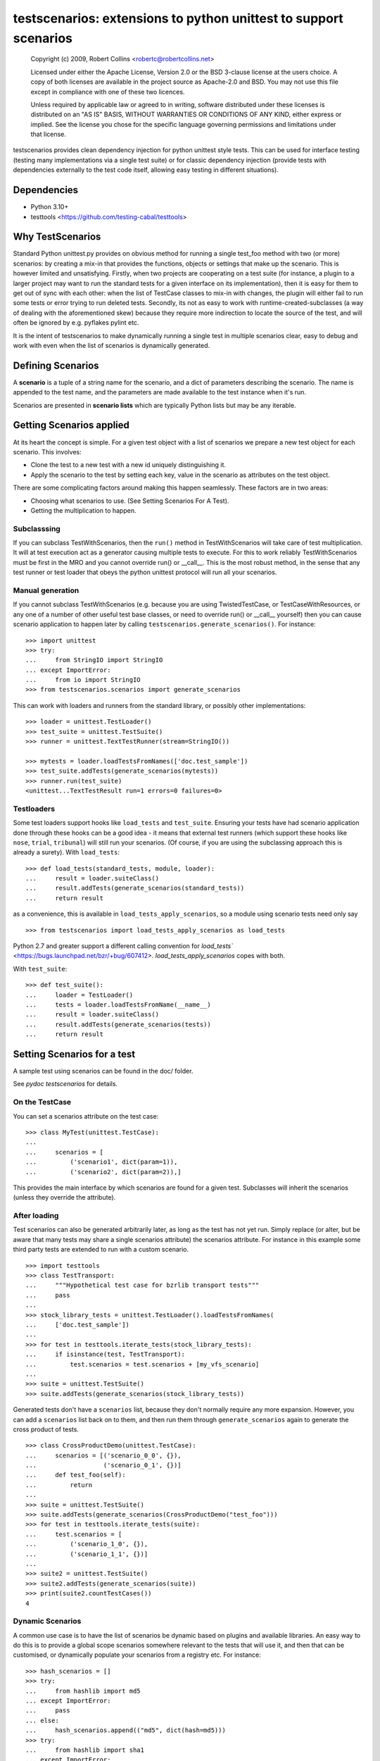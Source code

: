 *****************************************************************
testscenarios: extensions to python unittest to support scenarios
*****************************************************************

  Copyright (c) 2009, Robert Collins <robertc@robertcollins.net>
  
  Licensed under either the Apache License, Version 2.0 or the BSD 3-clause
  license at the users choice. A copy of both licenses are available in the
  project source as Apache-2.0 and BSD. You may not use this file except in
  compliance with one of these two licences.
  
  Unless required by applicable law or agreed to in writing, software
  distributed under these licenses is distributed on an "AS IS" BASIS, WITHOUT
  WARRANTIES OR CONDITIONS OF ANY KIND, either express or implied.  See the
  license you chose for the specific language governing permissions and
  limitations under that license.


testscenarios provides clean dependency injection for python unittest style
tests. This can be used for interface testing (testing many implementations via
a single test suite) or for classic dependency injection (provide tests with
dependencies externally to the test code itself, allowing easy testing in
different situations).

Dependencies
============

* Python 3.10+
* testtools <https://github.com/testing-cabal/testtools>


Why TestScenarios
=================

Standard Python unittest.py provides on obvious method for running a single
test_foo method with two (or more) scenarios: by creating a mix-in that
provides the functions, objects or settings that make up the scenario. This is
however limited and unsatisfying. Firstly, when two projects are cooperating
on a test suite (for instance, a plugin to a larger project may want to run
the standard tests for a given interface on its implementation), then it is
easy for them to get out of sync with each other: when the list of TestCase
classes to mix-in with changes, the plugin will either fail to run some tests
or error trying to run deleted tests. Secondly, its not as easy to work with
runtime-created-subclasses (a way of dealing with the aforementioned skew)
because they require more indirection to locate the source of the test, and will
often be ignored by e.g. pyflakes pylint etc.

It is the intent of testscenarios to make dynamically running a single test
in multiple scenarios clear, easy to debug and work with even when the list
of scenarios is dynamically generated.


Defining Scenarios
==================

A **scenario** is a tuple of a string name for the scenario, and a dict of
parameters describing the scenario.  The name is appended to the test name, and
the parameters are made available to the test instance when it's run.

Scenarios are presented in **scenario lists** which are typically Python lists
but may be any iterable.


Getting Scenarios applied
=========================

At its heart the concept is simple. For a given test object with a list of
scenarios we prepare a new test object for each scenario. This involves:

* Clone the test to a new test with a new id uniquely distinguishing it.
* Apply the scenario to the test by setting each key, value in the scenario
  as attributes on the test object.

There are some complicating factors around making this happen seamlessly. These
factors are in two areas:

* Choosing what scenarios to use. (See Setting Scenarios For A Test).
* Getting the multiplication to happen. 

Subclasssing
++++++++++++

If you can subclass TestWithScenarios, then the ``run()`` method in
TestWithScenarios will take care of test multiplication. It will at test
execution act as a generator causing multiple tests to execute. For this to 
work reliably TestWithScenarios must be first in the MRO and you cannot
override run() or __call__. This is the most robust method, in the sense
that any test runner or test loader that obeys the python unittest protocol
will run all your scenarios.

Manual generation
+++++++++++++++++

If you cannot subclass TestWithScenarios (e.g. because you are using
TwistedTestCase, or TestCaseWithResources, or any one of a number of other
useful test base classes, or need to override run() or __call__ yourself) then 
you can cause scenario application to happen later by calling
``testscenarios.generate_scenarios()``. For instance::

  >>> import unittest
  >>> try:
  ...     from StringIO import StringIO
  ... except ImportError:
  ...     from io import StringIO
  >>> from testscenarios.scenarios import generate_scenarios

This can work with loaders and runners from the standard library, or possibly other
implementations::

  >>> loader = unittest.TestLoader()
  >>> test_suite = unittest.TestSuite()
  >>> runner = unittest.TextTestRunner(stream=StringIO())

  >>> mytests = loader.loadTestsFromNames(['doc.test_sample'])
  >>> test_suite.addTests(generate_scenarios(mytests))
  >>> runner.run(test_suite)
  <unittest...TextTestResult run=1 errors=0 failures=0>

Testloaders
+++++++++++

Some test loaders support hooks like ``load_tests`` and ``test_suite``.
Ensuring your tests have had scenario application done through these hooks can
be a good idea - it means that external test runners (which support these hooks
like ``nose``, ``trial``, ``tribunal``) will still run your scenarios. (Of
course, if you are using the subclassing approach this is already a surety).
With ``load_tests``::

  >>> def load_tests(standard_tests, module, loader):
  ...     result = loader.suiteClass()
  ...     result.addTests(generate_scenarios(standard_tests))
  ...     return result

as a convenience, this is available in ``load_tests_apply_scenarios``, so a
module using scenario tests need only say ::

  >>> from testscenarios import load_tests_apply_scenarios as load_tests

Python 2.7 and greater support a different calling convention for `load_tests``
<https://bugs.launchpad.net/bzr/+bug/607412>.  `load_tests_apply_scenarios`
copes with both.

With ``test_suite``::

  >>> def test_suite():
  ...     loader = TestLoader()
  ...     tests = loader.loadTestsFromName(__name__)
  ...     result = loader.suiteClass()
  ...     result.addTests(generate_scenarios(tests))
  ...     return result


Setting Scenarios for a test
============================

A sample test using scenarios can be found in the doc/ folder.

See `pydoc testscenarios` for details.

On the TestCase
+++++++++++++++

You can set a scenarios attribute on the test case::

  >>> class MyTest(unittest.TestCase):
  ...
  ...     scenarios = [
  ...         ('scenario1', dict(param=1)),
  ...         ('scenario2', dict(param=2)),]

This provides the main interface by which scenarios are found for a given test.
Subclasses will inherit the scenarios (unless they override the attribute).

After loading
+++++++++++++

Test scenarios can also be generated arbitrarily later, as long as the test has
not yet run. Simply replace (or alter, but be aware that many tests may share a
single scenarios attribute) the scenarios attribute. For instance in this
example some third party tests are extended to run with a custom scenario. ::

  >>> import testtools
  >>> class TestTransport:
  ...     """Hypothetical test case for bzrlib transport tests"""
  ...     pass
  ...
  >>> stock_library_tests = unittest.TestLoader().loadTestsFromNames(
  ...     ['doc.test_sample'])
  ...
  >>> for test in testtools.iterate_tests(stock_library_tests):
  ...     if isinstance(test, TestTransport):
  ...         test.scenarios = test.scenarios + [my_vfs_scenario]
  ...
  >>> suite = unittest.TestSuite()
  >>> suite.addTests(generate_scenarios(stock_library_tests))

Generated tests don't have a ``scenarios`` list, because they don't normally
require any more expansion.  However, you can add a ``scenarios`` list back on
to them, and then run them through ``generate_scenarios`` again to generate the
cross product of tests. ::

  >>> class CrossProductDemo(unittest.TestCase):
  ...     scenarios = [('scenario_0_0', {}),
  ...                  ('scenario_0_1', {})]
  ...     def test_foo(self):
  ...         return
  ...
  >>> suite = unittest.TestSuite()
  >>> suite.addTests(generate_scenarios(CrossProductDemo("test_foo")))
  >>> for test in testtools.iterate_tests(suite):
  ...     test.scenarios = [
  ...         ('scenario_1_0', {}), 
  ...         ('scenario_1_1', {})]
  ...
  >>> suite2 = unittest.TestSuite()
  >>> suite2.addTests(generate_scenarios(suite))
  >>> print(suite2.countTestCases())
  4

Dynamic Scenarios
+++++++++++++++++

A common use case is to have the list of scenarios be dynamic based on plugins
and available libraries. An easy way to do this is to provide a global scope
scenarios somewhere relevant to the tests that will use it, and then that can
be customised, or dynamically populate your scenarios from a registry etc.
For instance::

  >>> hash_scenarios = []
  >>> try:
  ...     from hashlib import md5
  ... except ImportError:
  ...     pass
  ... else:
  ...     hash_scenarios.append(("md5", dict(hash=md5)))
  >>> try:
  ...     from hashlib import sha1
  ... except ImportError:
  ...     pass
  ... else:
  ...     hash_scenarios.append(("sha1", dict(hash=sha1)))
  ...
  >>> class TestHashContract(unittest.TestCase):
  ...
  ...     scenarios = hash_scenarios
  ...
  >>> class TestHashPerformance(unittest.TestCase):
  ...
  ...     scenarios = hash_scenarios


Forcing Scenarios
+++++++++++++++++

The ``apply_scenarios`` function can be useful to apply scenarios to a test
that has none applied. ``apply_scenarios`` is the workhorse for
``generate_scenarios``, except it takes the scenarios passed in rather than
introspecting the test object to determine the scenarios. The
``apply_scenarios`` function does not reset the test scenarios attribute,
allowing it to be used to layer scenarios without affecting existing scenario
selection.


Generating Scenarios
====================

Some functions (currently one :-) are available to ease generation of scenario
lists for common situations.

Testing Per Implementation Module
+++++++++++++++++++++++++++++++++

It is reasonably common to have multiple Python modules that provide the same
capabilities and interface, and to want apply the same tests to all of them.

In some cases, not all of the statically defined implementations will be able
to be used in a particular testing environment.  For example, there may be both
a C and a pure-Python implementation of a module.  You want to test the C
module if it can be loaded, but also to have the tests pass if the C module has
not been compiled.

The ``per_module_scenarios`` function generates a scenario for each named
module. The module object of the imported module is set in the supplied
attribute name of the resulting scenario.
Modules which raise ``ImportError`` during import will have the
``sys.exc_info()`` of the exception set instead of the module object. Tests
can check for the attribute being a tuple to decide what to do (e.g. to skip).

Note that for the test to be valid, all access to the module under test must go
through the relevant attribute of the test object.  If one of the
implementations is also directly imported by the test module or any other,
testscenarios will not magically stop it being used.


Advice on Writing Scenarios
===========================

If a parameterised test is because of a bug run without being parameterized,
it should fail rather than running with defaults, because this can hide bugs.


Producing Scenarios
===================

The `multiply_scenarios` function produces the cross-product of the scenarios
passed in::

  >>> from testscenarios.scenarios import multiply_scenarios
  >>> 
  >>> scenarios = multiply_scenarios(
  ...      [('scenario1', dict(param1=1)), ('scenario2', dict(param1=2))],
  ...      [('scenario2', dict(param2=1))],
  ...      )
  >>> scenarios == [('scenario1,scenario2', {'param2': 1, 'param1': 1}),
  ...               ('scenario2,scenario2', {'param2': 1, 'param1': 2})]
  True
